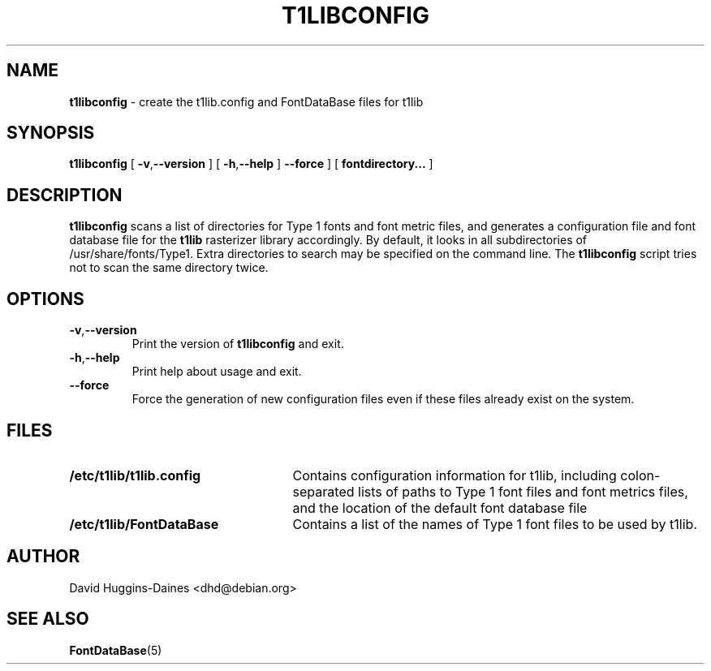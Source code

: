 .TH T1LIBCONFIG 8
.SH NAME
.B t1libconfig
\- create the t1lib.config and FontDataBase files for t1lib
.SH SYNOPSIS
.B t1libconfig
[
.BR \-v\fP, \fB\-\-version
]
[
.BR \-h\fP, \fB\-\-help
]
.B \-\-force
]
[
.B fontdirectory...
]
.SH DESCRIPTION
.B t1libconfig
scans a list of directories for Type 1 fonts and font metric files,
and generates a configuration file and font database file for the
.B t1lib
rasterizer library accordingly.  By default, it looks in all
subdirectories of /usr/share/fonts/Type1.  Extra directories to
search may be specified on the command line.  The
.B t1libconfig
script tries not to scan the same directory twice.
.SH OPTIONS
.TP
.BR \-v\fP, \fB\-\-version
Print the version of
.B t1libconfig
and exit.
.TP
.BR \-h\fP, \fB\-\-help
Print help about usage and exit.
.TP
.B \-\-force
Force the generation of new configuration files even if these files
already exist on the system.
.SH FILES
.TP 25
.B /etc/t1lib/t1lib.config
Contains configuration information for t1lib, including
colon-separated lists of paths to Type 1 font files and font metrics
files, and the location of the default font database file
.TP 25
.B /etc/t1lib/FontDataBase
Contains a list of the names of Type 1 font files to be used by t1lib.
.SH AUTHOR
David Huggins-Daines <dhd@debian.org>
.SH SEE ALSO
.BR FontDataBase (5)

